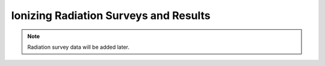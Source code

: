 Ionizing Radiation Surveys and Results
======================================

.. note::
    Radiation survey data will be added later.